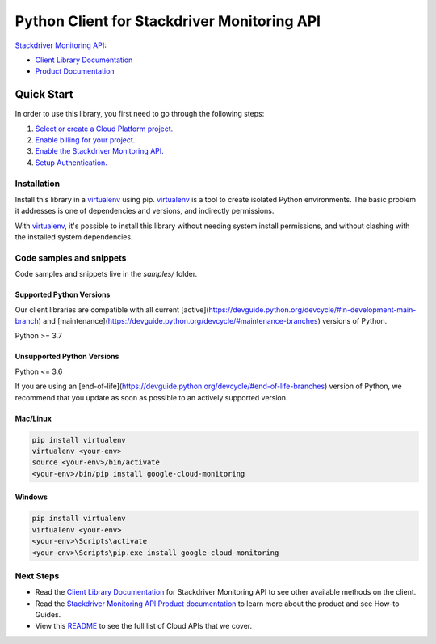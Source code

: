 Python Client for Stackdriver Monitoring API
============================================

|stable| |pypi| |versions|

`Stackdriver Monitoring API`_: 

- `Client Library Documentation`_
- `Product Documentation`_

.. |stable| image:: https://img.shields.io/badge/support-stable-gold.svg
   :target: https://github.com/googleapis/google-cloud-python/blob/main/README.rst#stability-levels
.. |pypi| image:: https://img.shields.io/pypi/v/google-cloud-monitoring.svg
   :target: https://pypi.org/project/google-cloud-monitoring/
.. |versions| image:: https://img.shields.io/pypi/pyversions/google-cloud-monitoring.svg
   :target: https://pypi.org/project/google-cloud-monitoring/
.. _Stackdriver Monitoring API: https://cloud.google.com/monitoring/docs
.. _Client Library Documentation: https://cloud.google.com/python/docs/reference/monitoring/latest
.. _Product Documentation:  https://cloud.google.com/monitoring/docs

Quick Start
-----------

In order to use this library, you first need to go through the following steps:

1. `Select or create a Cloud Platform project.`_
2. `Enable billing for your project.`_
3. `Enable the Stackdriver Monitoring API.`_
4. `Setup Authentication.`_

.. _Select or create a Cloud Platform project.: https://console.cloud.google.com/project
.. _Enable billing for your project.: https://cloud.google.com/billing/docs/how-to/modify-project#enable_billing_for_a_project
.. _Enable the Stackdriver Monitoring API.:  https://cloud.google.com/monitoring/docs
.. _Setup Authentication.: https://googleapis.dev/python/google-api-core/latest/auth.html

Installation
~~~~~~~~~~~~

Install this library in a `virtualenv`_ using pip. `virtualenv`_ is a tool to
create isolated Python environments. The basic problem it addresses is one of
dependencies and versions, and indirectly permissions.

With `virtualenv`_, it's possible to install this library without needing system
install permissions, and without clashing with the installed system
dependencies.

.. _`virtualenv`: https://virtualenv.pypa.io/en/latest/


Code samples and snippets
~~~~~~~~~~~~~~~~~~~~~~~~~

Code samples and snippets live in the `samples/` folder.


Supported Python Versions
^^^^^^^^^^^^^^^^^^^^^^^^^
Our client libraries are compatible with all current [active](https://devguide.python.org/devcycle/#in-development-main-branch) and [maintenance](https://devguide.python.org/devcycle/#maintenance-branches) versions of
Python.

Python >= 3.7

Unsupported Python Versions
^^^^^^^^^^^^^^^^^^^^^^^^^^^
Python <= 3.6

If you are using an [end-of-life](https://devguide.python.org/devcycle/#end-of-life-branches)
version of Python, we recommend that you update as soon as possible to an actively supported version.


Mac/Linux
^^^^^^^^^

.. code-block:: console

    pip install virtualenv
    virtualenv <your-env>
    source <your-env>/bin/activate
    <your-env>/bin/pip install google-cloud-monitoring


Windows
^^^^^^^

.. code-block:: console

    pip install virtualenv
    virtualenv <your-env>
    <your-env>\Scripts\activate
    <your-env>\Scripts\pip.exe install google-cloud-monitoring

Next Steps
~~~~~~~~~~

-  Read the `Client Library Documentation`_ for Stackdriver Monitoring API
   to see other available methods on the client.
-  Read the `Stackdriver Monitoring API Product documentation`_ to learn
   more about the product and see How-to Guides.
-  View this `README`_ to see the full list of Cloud
   APIs that we cover.

.. _Stackdriver Monitoring API Product documentation:  https://cloud.google.com/monitoring/docs
.. _README: https://github.com/googleapis/google-cloud-python/blob/main/README.rst

